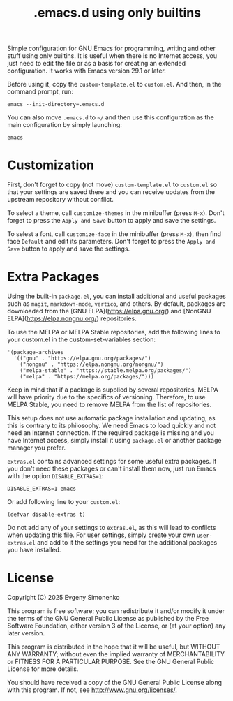 #+TITLE: .emacs.d using only builtins

Simple configuration for GNU Emacs for programming, writing and other stuff using only builtins. It is useful when there is no Internet access, you just need to edit the file or as a basis for creating an extended configuration. It works with Emacs version 29.1 or later.

Before using it, copy the =custom-template.el= to =custom.el=. And then, in the command prompt, run:

#+BEGIN_SRC shell
  emacs --init-directory=.emacs.d
#+END_SRC

You can also move =.emacs.d= to =~/= and then use this configuration as the main configuration by simply launching:

#+BEGIN_SRC shell
  emacs
#+END_SRC

* Customization

First, don't forget to copy (not move) =custom-template.el= to =custom.el= so that your settings are saved there and you can receive updates from the upstream repository without conflict.

To select a theme, call =customize-themes= in the minibuffer (press =M-x=). Don't forget to press the =Apply and Save= button to apply and save the settings.

To selest a font, call =customize-face= in the minibuffer (press =M-x=), then find face =Default= and edit its parameters. Don't forget to press the =Apply and Save= button to apply and save the settings.

* Extra Packages

Using the built-in =package.el=, you can install additional and useful packages such as =magit=, =markdown-mode=, =vertico=, and others. By default, packages are downloaded from the [GNU ELPA](https://elpa.gnu.org/) and [NonGNU ELPA](https://elpa.nongnu.org/) repositories.

To use the MELPA or MELPA Stable repositories, add the following lines to your custom.el in the custom-set-variables section:

#+BEGIN_SRC elisp
  '(package-archives
    '(("gnu" . "https://elpa.gnu.org/packages/")
      ("nongnu" . "https://elpa.nongnu.org/nongnu/")
      ("melpa-stable" . "https://stable.melpa.org/packages/")
      ("melpa" . "https://melpa.org/packages/")))
#+END_SRC

Keep in mind that if a package is supplied by several repositories, MELPA will have priority due to the specifics of versioning. Therefore, to use MELPA Stable, you need to remove MELPA from the list of repositories.

This setup does not use automatic package installation and updating, as this is contrary to its philosophy. We need Emacs to load quickly and not need an Internet connection. If the required package is missing and you have Internet access, simply install it using =package.el= or another package manager you prefer.

=extras.el= contains advanced settings for some useful extra packages. If you don't need these packages or can't install them now, just run Emacs with the option =DISABLE_EXTRAS=1=:

#+BEGIN_SRC shell
  DISABLE_EXTRAS=1 emacs
#+END_SRC

Or add following line to your =custom.el=:

#+BEGIN_SRC elisp
  (defvar disable-extras t)
#+END_SRC

Do not add any of your settings to =extras.el=, as this will lead to conflicts when updating this file. For user settings, simply create your own =user-extras.el= and add to it the settings you need for the additional packages you have installed.

* License

Copyright (C) 2025 Evgeny Simonenko

This program is free software; you can redistribute it and/or modify it under the terms of the GNU General Public License as published by the Free Software Foundation, either version 3 of the License, or (at your option) any later version.

This program is distributed in the hope that it will be useful, but WITHOUT ANY WARRANTY; without even the implied warranty of MERCHANTABILITY or FITNESS FOR A PARTICULAR PURPOSE.  See the GNU General Public License for more details.

You should have received a copy of the GNU General Public License along with this program.  If not, see [[http://www.gnu.org/licenses/]].

